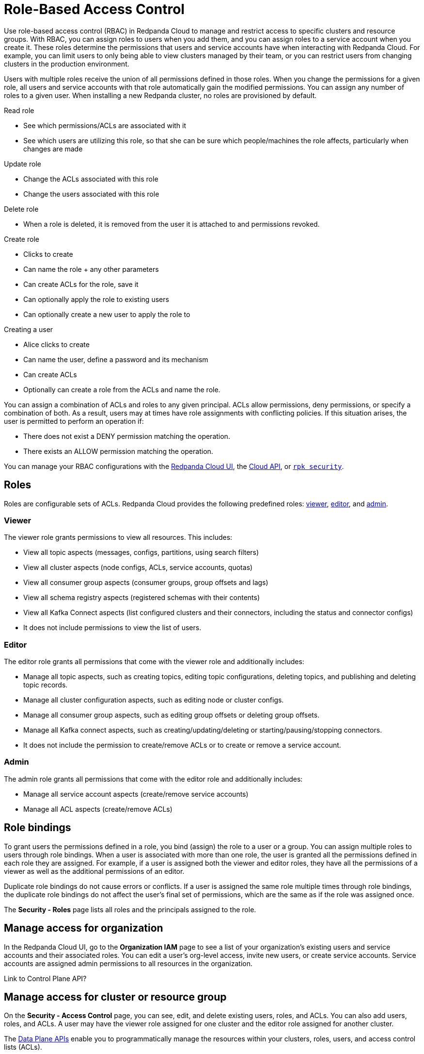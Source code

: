 = Role-Based Access Control
:description: Role-based access control (RBAC) lets you manage and restrict access to specific clusters and resource groups.
:page-categories: Management, Security
:page-beta: true

Use role-based access control (RBAC) in Redpanda Cloud to manage and restrict access to specific clusters and resource groups. With RBAC, you can assign roles to users when you add them, and you can assign roles to a service account when you create it. These roles determine the permissions that users and service accounts have when interacting with Redpanda Cloud. For example, you can limit users to only being able to view clusters managed by their team, or you can restrict users from changing clusters in the production environment. 

Users with multiple roles receive the union of all permissions defined in those roles. When you change the permissions for a given role, all users and service accounts with that role automatically gain the modified permissions. You can assign any number of roles to a given user. When installing a new Redpanda cluster, no roles are provisioned by default.

Read role

* See which permissions/ACLs are associated with it 
* See which users are utilizing this role, so that she can be sure which people/machines the role affects, particularly when changes are made

Update role 

* Change the ACLs associated with this role 
* Change the users associated with this role 

Delete role 

* When a role is deleted, it is removed from the user it is attached to and permissions revoked.

Create role

* Clicks to create
* Can name the role + any other parameters  
* Can create ACLs for the role, save it 
* Can optionally apply the role to existing users 
* Can optionally create a new user to apply the role to 

Creating a user

* Alice clicks to create
* Can name the user, define a password and its mechanism 
* Can create ACLs 
* Optionally can create a role from the ACLs and name the role. 

You can assign a combination of ACLs and roles to any given principal. ACLs allow permissions, deny permissions, or specify a combination of both. As a result, users may at times have role assignments with conflicting policies. If this situation arises, the user is permitted to perform an operation if:

* There does not exist a DENY permission matching the operation.
* There exists an ALLOW permission matching the operation.

You can manage your RBAC configurations with the https://cloud.redpanda.com[Redpanda Cloud UI^], the xref:api:ROOT:cloud-api.adoc[Cloud API], or xref:reference:rpk/rpk-security/rpk-security.adoc[`rpk security`]. 

== Roles

Roles are configurable sets of ACLs. Redpanda Cloud provides the following predefined roles: <<viewer,viewer>>, <<editor,editor>>, and <<admin,admin>>.

=== Viewer

The viewer role grants permissions to view all resources. This includes:

* View all topic aspects (messages, configs, partitions, using search filters)
* View all cluster aspects (node configs, ACLs, service accounts, quotas)
* View all consumer group aspects (consumer groups, group offsets and lags)
* View all schema registry aspects (registered schemas with their contents)
* View all Kafka Connect aspects (list configured clusters and their connectors, including the status and connector configs)
* It does not include permissions to view the list of users.

=== Editor

The editor role grants all permissions that come with the viewer role and additionally includes:

* Manage all topic aspects, such as creating topics, editing topic configurations, deleting topics, and publishing and deleting topic records.
* Manage all cluster configuration aspects, such as editing node or cluster configs.
* Manage all consumer group aspects, such as editing group offsets or deleting group offsets.
* Manage all Kafka connect aspects, such as creating/updating/deleting or starting/pausing/stopping connectors.
* It does not include the permission to create/remove ACLs or to create or remove a service account.

=== Admin

The admin role grants all permissions that come with the editor role and additionally includes:

* Manage all service account aspects (create/remove service accounts)
* Manage all ACL aspects (create/remove ACLs)

== Role bindings

To grant users the permissions defined in a role, you bind (assign) the role to a user or a group. You can assign multiple roles to users through role bindings. When a user is associated with more than one role, the user is granted all the permissions defined in each role they are assigned. For example, if a user is assigned both the viewer and editor roles, they have all the permissions of a viewer as well as the additional permissions of an editor.

Duplicate role bindings do not cause errors or conflicts. If a user is assigned the same role multiple times through role bindings, the duplicate role bindings do not affect the user's final set of permissions, which are the same as if the role was assigned once.

The *Security - Roles* page lists all roles and the principals assigned to the role. 

== Manage access for organization

In the Redpanda Cloud UI, go to the *Organization IAM* page to see a list of your organization's existing users and service accounts and their associated roles. You can edit a user's org-level access, invite new users, or create service accounts. Service accounts are assigned admin permissions to all resources in the organization. 

Link to Control Plane API? 

== Manage access for cluster or resource group

On the *Security - Access Control* page, you can see, edit, and delete existing users, roles, and ACLs. You can also add users, roles, and ACLs. A user may have the viewer role assigned for one cluster and the editor role assigned for another cluster. 

The xref:manage:api/cloud-dataplane-api.adoc[Data Plane APIs] enable you to programmatically manage the resources within your clusters, roles, users, and access control lists (ACLs).

== Manage access

=== Create a role

Creating a new role is a two-step process. First you define the role, giving it a unique and descriptive name. Second, you assign one or more ACLs to allow or deny access for the new role. This defines the permissions that are inherited by all users assigned to the role. It is possible to have an empty role with no ACLs assigned.

[tabs]
=====
rpk::
+
--
Administrators use `rpk` to create a new role by issuing the command:

[,bash]
----
rpk security role create <role_name>
----

After the role is created, administrators create new ACLs and assign this role either allow or deny permissions. For example:

[,bash]
----
rpk security acl create ... --allow-role <role_name>
----

Example of creating a new role named `red`:
[,bash]
----
rpk security role create red
----

[,bash,role=no-copy]
----
Successfully created role "red"
----
--
Redpanda Console::
+
--
Administrators use Redpanda Console to create a new role by following these steps:

1. Select `Security` from the left navigation menu.

2. Select the `Roles` tab.

3. Click *Create Role*.

4. In the `Create Role` view, provide a name for the role and an optional origin host for users to connect from.

5. Define the permissions (ACLs) for the role. You may create ACLs for topics, consumer groups, and transactional IDs.

6. __(Optional)__ You may assign one or more principals (users) to the role as part of creating it.

7. Click *Create*.
--
=====

=== Delete a role

When a role is deleted, Redpanda carries out the following actions automatically:

- All role ACLs are deleted.
- All users' assignments to the role are removed.

Redpanda lists all impacted ACLs and role assignments when executing this command. You will receive a prompt to confirm the deletion action. The delete operation is irreversible.

[tabs]
====
rpk::
+
--
Using `rpk`, administrators delete a role by issuing the command:

[,bash]
----
rpk security role delete <role-name>
----

Example of deleting a role named `red`:
[,bash]
----
rpk security role delete red
----

[,bash,role=no-copy]
----
PERMISSIONS
===========
PRINCIPAL         HOST  RESOURCE-TYPE  RESOURCE-NAME  RESOURCE-PATTERN-TYPE  OPERATION  PERMISSION  ERROR
RedpandaRole:red  *     TOPIC          books          LITERAL                ALL        ALLOW
RedpandaRole:red  *     TOPIC          videos         LITERAL                ALL        ALLOW

PRINCIPALS (1)
==============
NAME   TYPE
panda  User
? Confirm deletion of role "red"?  This action will remove all associated ACLs and unassign role members Yes
Successfully deleted role "red"
----
--
Redpanda Console::
+
--
Administrators use Redpanda Console to delete an existing role by following these steps:

1. Select `Security` from the left navigation menu.

2. Click the role you wish to delete. This will show all currently assigned permissions (ACLs) and principals (users).

3. Click *Delete*.

4. Redpanda Console shows you a prompt asking you to confirm deletion of the role. The prompt differs based on whether you have principals assigned to the role or not. If you have principals assigned to the role, you must type the role name in the input field where prompted before you may continue.

5. Click *Delete*.
--
====

=== Assign a role

Administrators may assign a role to any security principal. Principals are referred to using the format: `Type:Name`.  If you omit the type, Redpanda assumes the `User` type by default. With this command you may assign the role to multiple principals at the same time by using a comma separator between each principal.

[tabs]
====
rpk::
+
--
Using `rpk`, administrators assign a role to a principal by issuing the command:

[,bash]
----
rpk security role assign <role-name> --principal <principals>
----

Example of assigning a role named `red`:
[,bash]
----
rpk security role assign red --principal bear,panda
----

[,bash,role=no-copy]
----
Successfully assigned role "red" to
NAME   PRINCIPAL-TYPE
bear   User
panda  User
----
--
Redpanda Console::
+
--
To add a role to a principal:

1. Select `Security` from the left navigation menu.

2. Select the `Users` tab.

3. Find the user you wish to assign one or more roles to then click the user's name.

4. Using the `Assign Roles` input field, list the roles you wish to add to this user.

5. Once you have added all desired roles, click *Update*.
--
====

=== Unassign a role

Administrators may remove a role assignment from a security principal without deleting the role. Principals are referred to using the format: `Type:Name`. Redpanda currently supports only the `User` type. If you omit the type, Redpanda assumes the `User` type by default. With this command you may remove the role from multiple principals at the same time by using a comma separator between each principal.

[tabs]
====
rpk::
+
--
Using `rpk`, administrators remove a role assignment from a principal by issuing the command:

[,bash]
----
rpk security role unassign <role_name> --principal <principals>
----

Example of unassigning a role named `red`:
[,bash]
----
rpk security role unassign red --principal panda
----

[,bash,role=no-copy]
----
Successfully unassigned role "red" from
NAME   PRINCIPAL-TYPE
panda  User
----
--
Redpanda Console::
+
--
Administrators have two options with Redpanda Console to remove a role from a principal:

Option 1, using the `Edit Role` view:

1. Select `Security` from the left navigation menu.

2. Select the `Roles` tab.

3. Find the role you wish to assign to one or more principals and then click on the role name.

4. Click *Edit*.

5. Below the list of permissions, find the `Principals` section. Click *x* beside the name of any principals you wish to remove from the role.

6. Once you have removed all needed principals, click *Update*.

Option 2, using the `Edit User` view:

1. Select `Security` from the left navigation menu.

2. Select the `Users` tab.

3. Find the user you wish to remove from one or more roles and then click the user's name.

4. Click *x* beside the name of any roles you wish to remove this user from.

5. Once you have removed the user from all desired roles, click *Update*.
--
====

=== Edit role permissions

Administrators may add or remove ACLs from any of the roles they have previously created.

[tabs]
====
rpk::
+
--
Using `rpk`, administrators can modify an existing role by adding additional ACLs to it using the command:

[,bash]
----
rpk security acl create ... --allow-role <role_name>
----

[,bash]
----
rpk security acl create ... --deny-role <role_name>
----

Administrators may also use `rpk` to remove ACLs from a role by using the command:

[,bash]
----
rpk security acl delete ... --allow-role <role_name>
rpk security acl delete ... --deny-role <role_name>
----

When you execute the `rpk security acl delete` command, Redpanda deletes all ACLs matching the parameters supplied. Make sure to match the exact ACL you want to delete. If you supply only the `--allow-role` parameter, for example, Redpanda will delete every ACL granting that role authorization to a resource.

To list all the ACLs associated with a role, administrators may use the command:

[,bash]
----
rpk security acl list --allow-role <role_name> --deny-role <role_name>
----

See also:

* xref:reference:rpk/rpk-acl/rpk-acl-create.adoc[]
* xref:reference:rpk/rpk-acl/rpk-acl-delete.adoc[]
* xref:reference:rpk/rpk-acl/rpk-acl-list.adoc[]
--
Redpanda Console::
+
--
Administrators use Redpanda Console to edit the ACLs for an existing role by following these steps:

1. Select `Security` from the left navigation menu.

2. Select the `Roles` tab.

3. Find the role you wish to assign to one or more principals and then click on the role name.

4. Click *Edit*.

5. In the `Edit Role` view, you may update the optional origin host for users to connect from.

6. You may add or remove existing (ACLs) for the role. As when creating a new role, you can create or modify ACLs for topics, consumer groups, and transactional IDs.

7. After making all desired changes, click *Update*.
--
====

=== List all roles

Redpanda allows administrators to view a list of all existing roles.

[tabs]
====
rpk::
+
--
Using `rpk`, administrators can view a list of all actives roles by issuing the command:

[,bash]
----
rpk security role list
----

Example of listing all roles:
[,bash]
----
rpk security role list
----

[,bash,role=no-copy]
----
NAME
red
----
--
Redpanda Console::
+
--
Administrators use Redpanda Console to view all existing roles by following these steps:

1. Select `Security` from the left navigation menu.

2. Select the `Roles` tab.

All roles are listed in a paginated view. You may also filter the view using the input field at the top of the list.
--
====

=== Describe a role

When managing roles, you may need to review the ACLs the role grants or the list of principals assigned to the role.

[tabs]
====
rpk::
+
--
Using `rpk`, administrators can view the details of a given role by issuing the command:

[,bash]
----
rpk security role describe <role_name>
----

Example of describing a role named `red`:
[,bash]
----
rpk security role describe red
----

[,bash,role=no-copy]
----
PERMISSIONS
===========
PRINCIPAL         HOST  RESOURCE-TYPE  RESOURCE-NAME  RESOURCE-PATTERN-TYPE  OPERATION  PERMISSION  ERROR
RedpandaRole:red  *     TOPIC          books          LITERAL                ALL        ALLOW
RedpandaRole:red  *     TOPIC          videos         LITERAL                ALL        ALLOW

PRINCIPALS (1)
==============
NAME  TYPE
panda User
----
--
Redpanda Console::
+
--
Administrators use Redpanda Console to view details of an existing role by following these steps:

1. Select `Security` from the left navigation menu.

2. Select the `Roles` tab.

3. Find the role you wish to view and click the role name.

All roles are listed in a paginated view. You may also filter the view using the input field at the top of the list.
--
====

=== Create user

xxx

Invite users

=== Create service account

xxx

== RBAC example

Consider a scenario where your software engineers use a set of private topics to publish application update information to users. All your private topics begin with the prefix `private-`. You might create a new `SoftwareEng` role to represent the software engineers with write access to these private topics. You would then assign the `SoftwareEng` role as the allowed role for a new ACL specifying read and write permissions to `private-*`. Using a wildcard includes all existing private topics and any new ones you might create later. You then assign the new role to John and Jane, your two software engineers who will write messages to this topic. The `rpk` commands to accomplish this are:

[,bash]
----
rpk security role create SoftwareEng &
rpk security acl create --operation read --operation write --topic private-* --allow-role SoftwareEng &
rpk security role assign SoftwareEng --principal User:john,User:jane
----

This diagram shows the relationships between users, roles, and ACLs:

image::shared:rbac-roles.png[RBAC role assignments]

Building off the diagram, consider the situation where you want to create a new topic, `private-software-versions`, where users self-report the version of a component they are using. If you were using the ACL authorization mechanism, you would need to assign this ACL to every user in your Redpanda installation. Using RBAC allows you to make one update and apply it to everyone with that role. Adding the write permissions for this topic to the `User` role means everyone with that role (which in our diagram is all authenticated users) gains the authorization immediately. The `rpk` command to accomplish this is:

[,bash]
----
rpk security acl create --operation write --topic private-software-versions --allow-role User
----